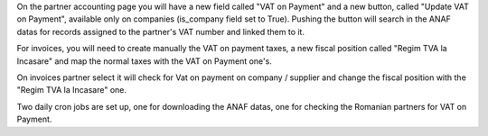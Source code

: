 On the partner accounting page you will have a new field called
"VAT on Payment" and a new button, called "Update VAT on Payment",
available only on companies (is_company field set to True).
Pushing the button will search in the ANAF datas for records assigned
to the partner's VAT number and linked them to it.

For invoices, you will need to create manually the VAT on payment taxes,
a new fiscal position called "Regim TVA la Incasare" and map the normal
taxes with the VAT on Payment one's.

On invoices partner select it will check for Vat on payment on company / supplier
and change the fiscal position with the "Regim TVA la Incasare" one.

Two daily cron jobs are set up, one for downloading the ANAF datas,
one for checking the Romanian partners for VAT on Payment.
